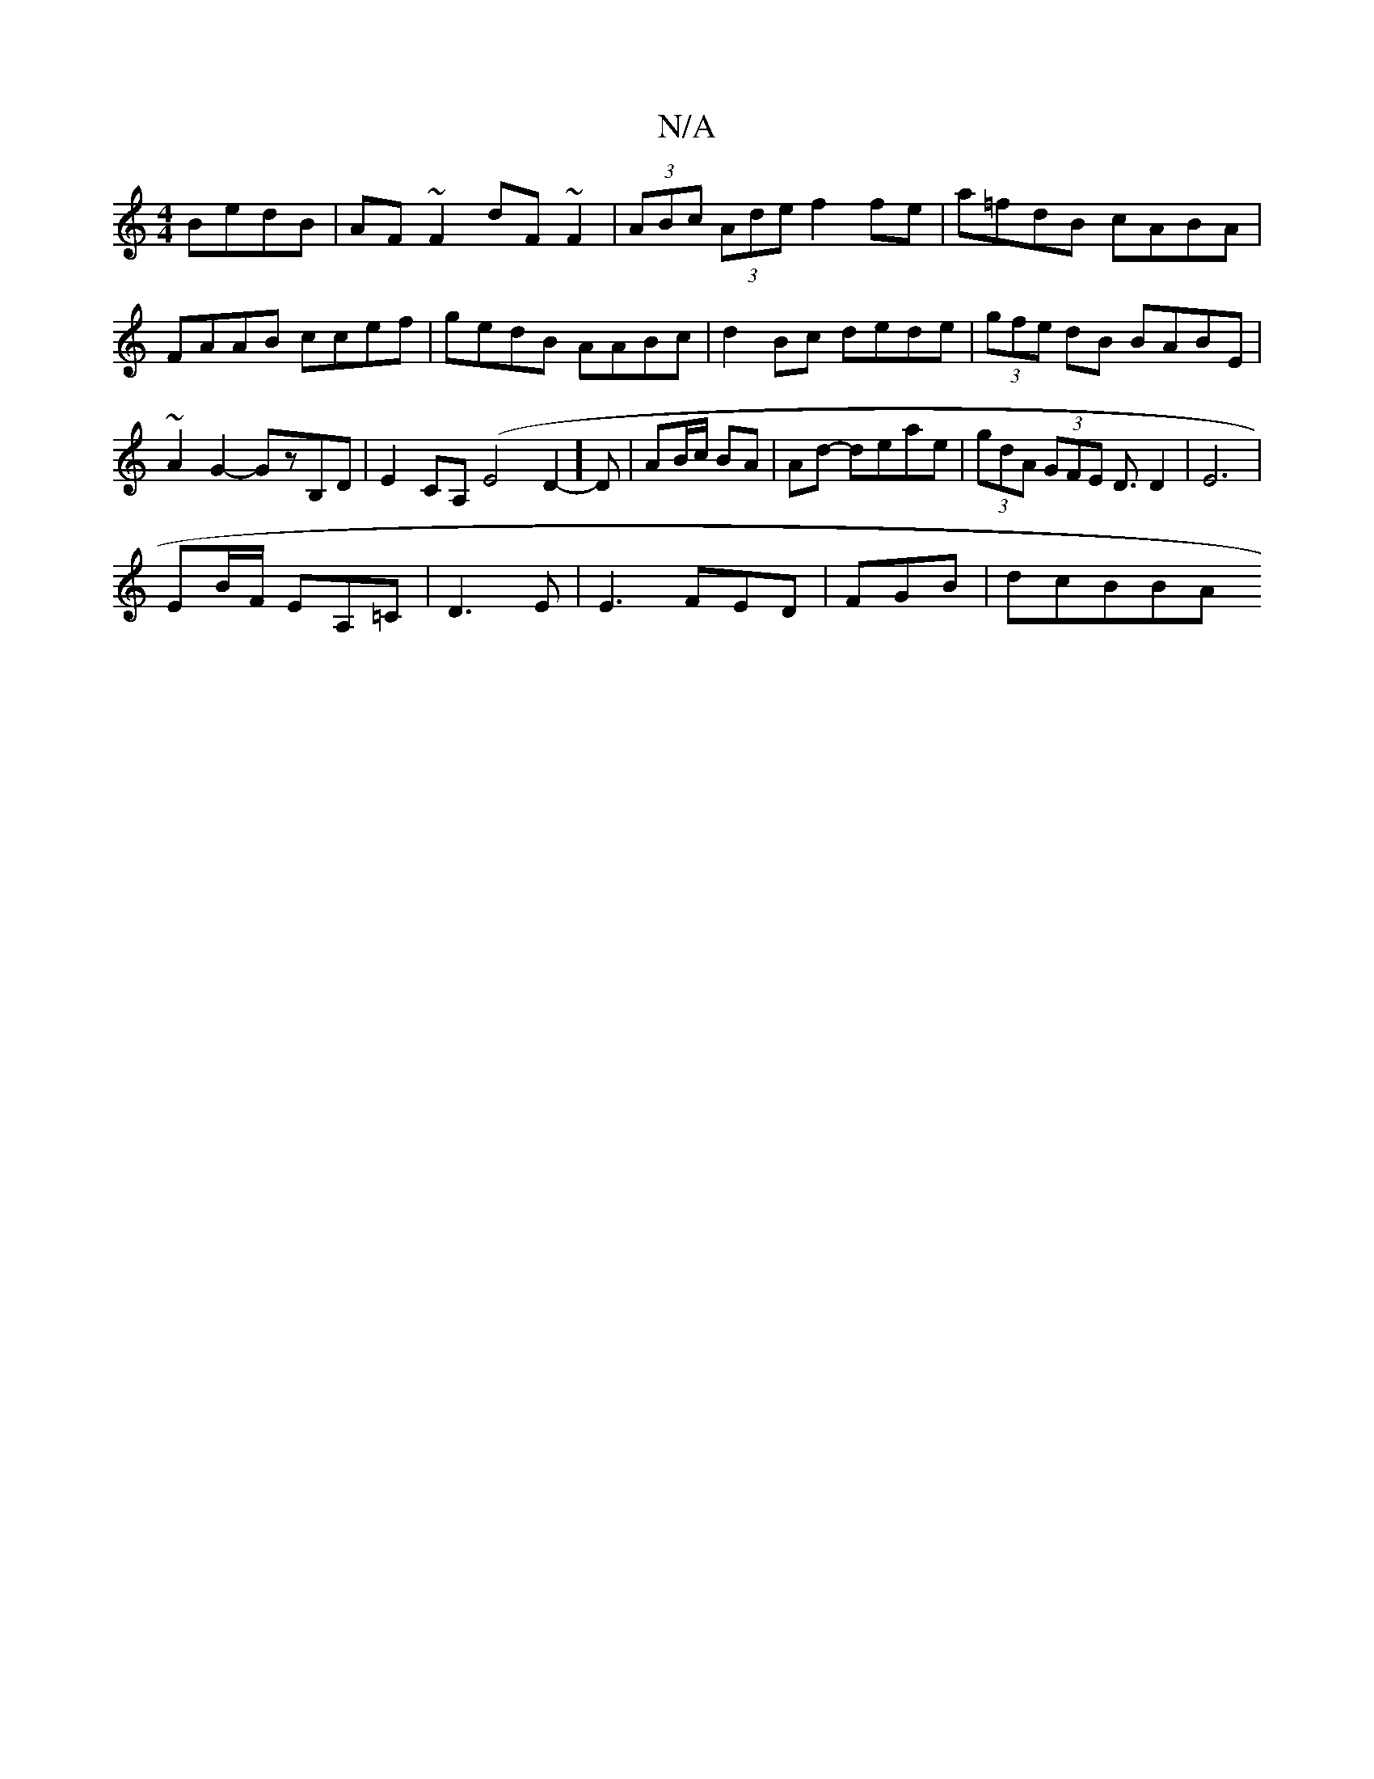 X:1
T:N/A
M:4/4
R:N/A
K:Cmajor
BedB|AF~F2 dF~F2|(3ABc (3Ade f2fe|a=fdB cABA|FAAB ccef|gedB AABc|d2 Bc dede|(3gfe dB BABE|~A2G2- GzB,D|E2 CA, (E4D2-]D | AB/c/ BA | Ad- deae|(3gdA (3GFE D3/D2 | E6 |
EB/F/ EA,=C|D3E | E3 FED|FGB|dcBBA